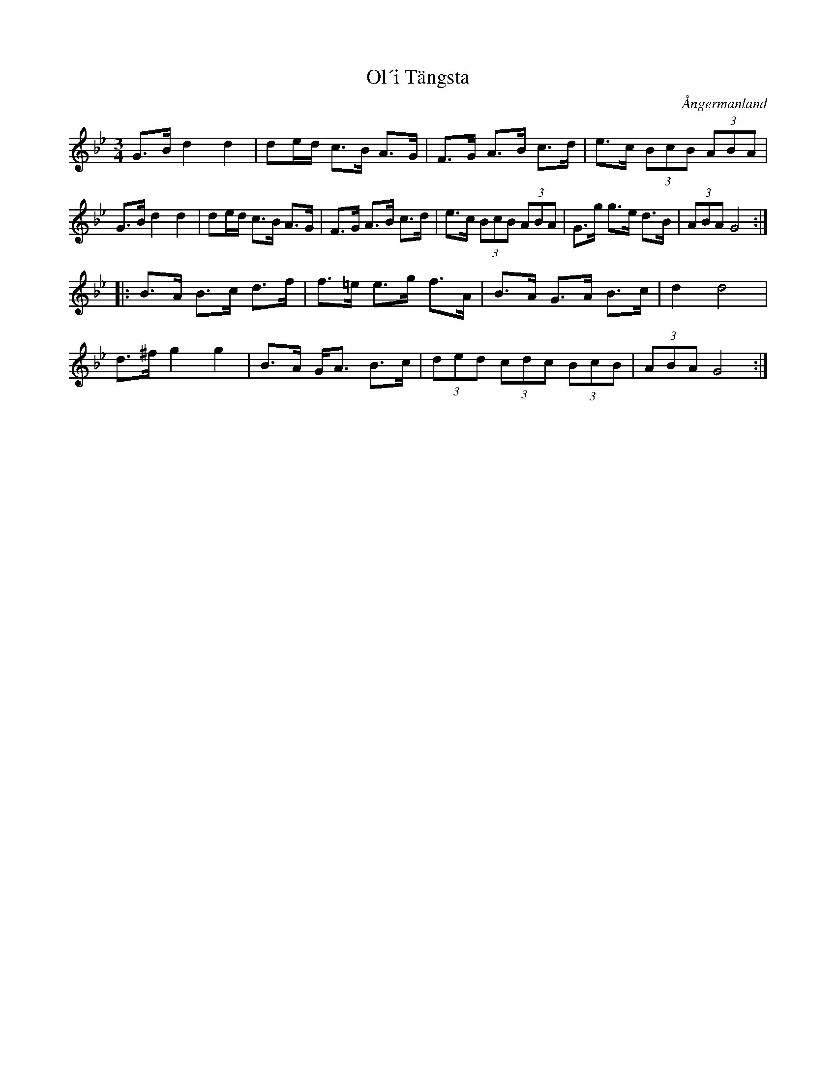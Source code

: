 %%abc-charset utf-8

X:4
T:Ol´i Tängsta
M:3/4
Z:ABC-Transkribering av Linus Fredin
O:Ångermanland
R:Polska
L:1/16
K:Gm
G3B d4 d4|d2ed c3B A3G|F3G A3B c3d|e3c (3B2c2B2 (3A2B2A2|
G3B d4 d4|d2ed c3B A3G|F3G A3B c3d|e3c (3B2c2B2 (3A2B2A2|G3g g3e d3B|(3A2B2A2 G8:|
|:B3A B3c d3f|f3=e e3g f3A|B3A G3A B3c|d4 d8|
d3^f g4 g4|B3A GA3 B3c|(3d2e2d2 (3c2d2c2 (3B2c2B2|(3A2B2A2 G8:|

